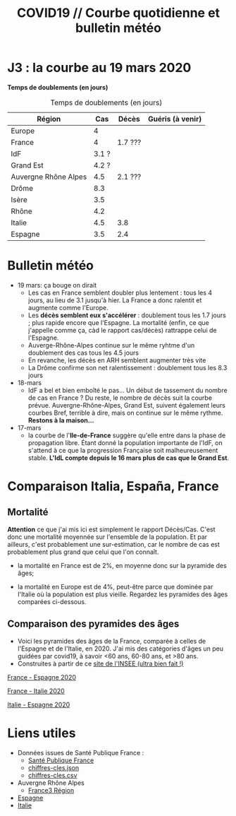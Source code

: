 #+title: COVID19 // Courbe quotidienne et bulletin météo
#+options: toc:2

* J3 : la courbe au 19 mars 2020
[[./covid19.png]]

*Temps de doublements (en jours)*

#+caption: Temps de doublements (en jours)
| Région               |   Cas | Décès   | Guéris (à venir) |
|----------------------+-------+---------+------------------|
| Europe               |     4 |         |                  |
| France               |     4 | 1.7 ??? |                  |
| IdF                  | 3.1 ? |         |                  |
| Grand Est            | 4.2 ? |         |                  |
| Auvergne Rhône Alpes |   4.5 | 2.1 ??? |                  |
| Drôme                |   8.3 |         |                  |
| Isère                |   3.5 |         |                  |
| Rhône                |   4.2 |         |                  |
| Italie               |   4.5 | 3.8     |                  |
| Espagne              |   3.5 | 2.4     |                  |

* Bulletin météo

- 19 mars: ça bouge on dirait
  - Les cas en France semblent doubler plus lentement : tous les 4
    jours, au lieu de 3.1 jusqu'à hier. La France a donc ralentit et
    augmente comme l'Europe.
  - Les *décès semblent eux s'accélérer* : doublement tous les 1.7
    jours ; plus rapide encore que l'Espagne. La mortalité (enfin, ce
    que j'appelle comme ça, càd le rapport cas/décès) rattrappe celui
    de l'Espagne.
  - Auverge-Rhône-Alpes continue sur le même ryhtme d'un doublement
    des cas tous les 4.5 jours
  - En revanche, les décès en ARH semblent augmenter très vite
  - La Drôme confirme son net ralentissement : doublement tous les 8.3
    jours
- 18-mars
  - IdF a bel et bien emboîté le pas... Un début de tassement du
    nombre de cas en France ? Du reste, le nombre de décès suit la
    courbe prévue. Auvergne-Rhône-Alpes, Grand Est, suivent également
    leurs courbes Bref, terrible à dire, mais on continue sur le même
    rythme. *Restons à la maison...*
- 17-mars
  - la courbe de l'*Ile-de-France* suggère qu'elle entre dans la phase
    de propagation libre. Étant donné la population importante de
    l'IdF, on s'attend à ce que la progression Française soit
    malheureusement stable. *L'IdL compte depuis le 16 mars plus de
    cas que le Grand Est*.

* Comparaison Italia, España, France
  [[./covid19-pays.png]]
# ?raw=true "Comparaison entre IT/FR/ESP"

** Mortalité

   *Attention* ce que j'ai mis ici est simplement le rapport
   Décès/Cas. C'est donc une mortalité moyennée sur l'ensemble de la
   population. Et par ailleurs, c'est probablement une sur-estimation,
   car le nombre de cas est probablement plus grand que celui que l'on
   connaît.

- la mortalité en France est de 2%, en moyenne donc sur la pyramide des âges;

- la mortalité en Europe est de 4%, peut-être parce que dominée par
  l'Italie où la population est plus vieille. Regardez les pyramides
  des âges comparées ci-dessous.

** Comparaison des pyramides des âges
   - Voici les pyramides des âges de la France, comparée à celles de
     l'Espagne et de l'Italie, en 2020. J'ai mis des catégories d'âges
     un peu guidées par covid19, à savoir <60 ans, 60-80 ans, et >80
     ans.
   - Construites à partir de ce [[https://www.insee.fr/fr/statistiques/2418102][site de l'INSEE (ultra bien fait !)]]


   [[./covid19_pyramides_FR_ESP_2020.png][France - Espagne 2020]]

   [[./covid19_pyramides_FR_IT_2020.png][France - Italie 2020]]

   [[./covid19_pyramides_IT_ESP_2020.png][Italie - Espagne 2020]]

* Liens utiles
  - Données issues de Santé Publique France :
    - [[https://www.santepubliquefrance.fr/maladies-et-traumatismes/maladies-et-infections-respiratoires/infection-a-coronavirus/articles/infection-au-nouveau-coronavirus-sars-cov-2-covid-19-france-et-monde][Santé Publique France]]
    - [[https://github.com/opencovid19-fr/data/raw/master/dist/chiffres-cles.json][chiffres-cles.json]]
    - [[https://github.com/opencovid19-fr/data/raw/master/dist/chiffres-cles.csv][chiffres-cles.csv]]
  - Auvergne Rhône Alpes
    - [[https://france3-regions.francetvinfo.fr/auvergne-rhone-alpes/carte-coronavirus-covid-19-se-trouvent-858-cas-confirmes-auvergne-rhone-alpes-1796941.html][France3 Région]]
  - [[https://covid19.isciii.es][Espagne]]
  - [[http://www.salute.gov.it/portale/news/p3_2_1_1_1.jsp?lingua=italiano&menu=notizie&p=dalministero&id=4255][Italie]]

# <!---[logo]: https://github.com/adam-p/markdown-here/raw/master/src/common/images/icon48.png "Logo Title Text 2"
# [./covid19.png

